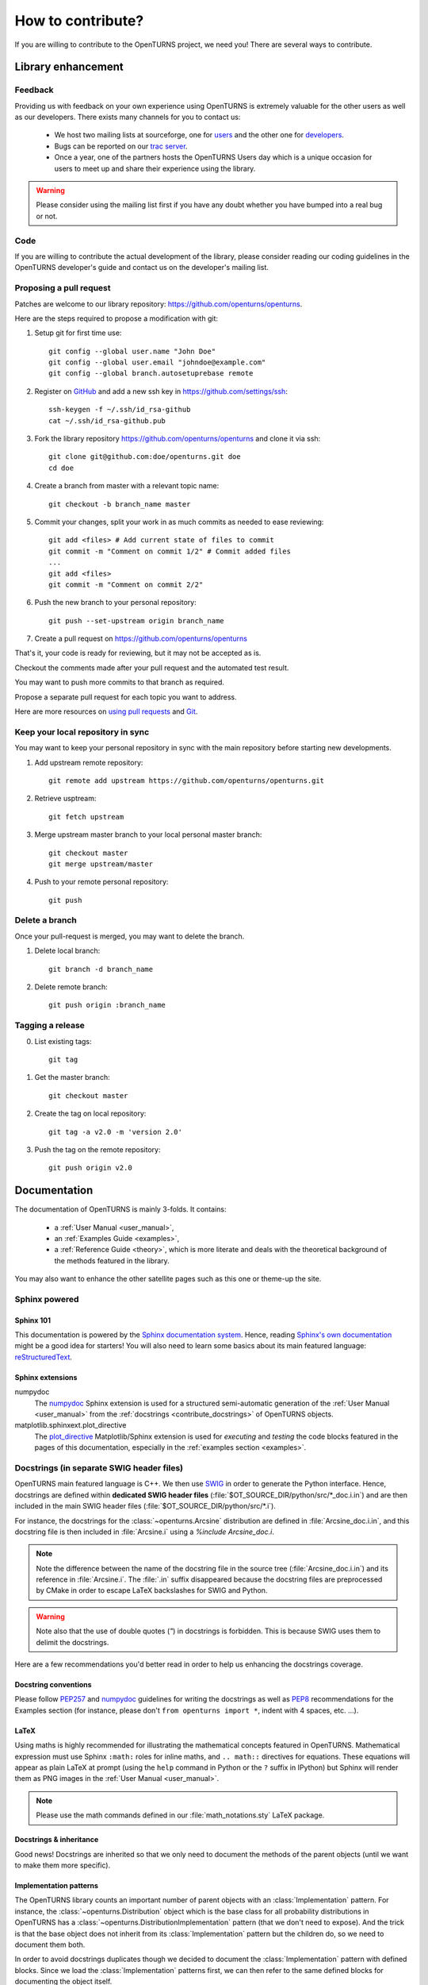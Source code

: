 .. _contribute:

==================
How to contribute?
==================

If you are willing to contribute to the OpenTURNS project, we need you! There
are several ways to contribute.

Library enhancement
===================

Feedback
--------

Providing us with feedback on your own experience using OpenTURNS is extremely
valuable for the other users as well as our developers. There exists many
channels for you to contact us:

  - We host two mailing lists at sourceforge, one for `users <http://openturns.org/mailman/listinfo/users>`_
    and the other one for `developers <http://openturns.org/mailman/listinfo/developers>`_.
  - Bugs can be reported on our `trac server <http://trac.openturns.org>`_.
  - Once a year, one of the partners hosts the OpenTURNS Users day which is a
    unique occasion for users to meet up and share their experience using the
    library.

.. warning::

    Please consider using the mailing list first if you have any doubt whether
    you have bumped into a real bug or not.

Code
----

If you are willing to contribute the actual development of the library, please
consider reading our coding guidelines in the OpenTURNS developer's guide and
contact us on the developer's mailing list.

Proposing a pull request
------------------------

Patches are welcome to our library repository: https://github.com/openturns/openturns.

Here are the steps required to propose a modification with git:

1. Setup git for first time use::

    git config --global user.name "John Doe"
    git config --global user.email "johndoe@example.com"
    git config --global branch.autosetuprebase remote


2. Register on `GitHub <https://github.com>`_ and add a new ssh key in https://github.com/settings/ssh::

    ssh-keygen -f ~/.ssh/id_rsa-github
    cat ~/.ssh/id_rsa-github.pub


3. Fork the library repository https://github.com/openturns/openturns and clone it via ssh::

    git clone git@github.com:doe/openturns.git doe
    cd doe


4. Create a branch from master with a relevant topic name::

    git checkout -b branch_name master


5. Commit your changes, split your work in as much commits as needed to ease reviewing::

    git add <files> # Add current state of files to commit
    git commit -m "Comment on commit 1/2" # Commit added files
    ...
    git add <files>
    git commit -m "Comment on commit 2/2"


6. Push the new branch to your personal repository::

    git push --set-upstream origin branch_name


7. Create a pull request on https://github.com/openturns/openturns

That's it, your code is ready for reviewing, but it may not be accepted as is.

Checkout the comments made after your pull request and the automated test result.

You may want to push more commits to that branch as required.

Propose a separate pull request for each topic you want to address.

Here are more resources on `using pull requests <https://help.github.com/articles/using-pull-requests/>`_
and `Git <https://git-scm.com/book/en/v2>`_.


Keep your local repository in sync
----------------------------------

You may want to keep your personal repository in sync with the main repository
before starting new developments.

1. Add upstream remote repository::

    git remote add upstream https://github.com/openturns/openturns.git


2. Retrieve usptream::

    git fetch upstream


3. Merge upstream master branch to your local personal master branch::

    git checkout master
    git merge upstream/master


4. Push to your remote personal repository::

    git push


Delete a branch
---------------

Once your pull-request is merged, you may want to delete the branch.

1. Delete local branch::

    git branch -d branch_name


2. Delete remote branch::

    git push origin :branch_name


Tagging a release
-----------------

0. List existing tags::

    git tag


1. Get the master branch::

    git checkout master


2. Create the tag on local repository::

    git tag -a v2.0 -m 'version 2.0'


3. Push the tag on the remote repository::

    git push origin v2.0


Documentation
=============

The documentation of OpenTURNS is mainly 3-folds. It contains:

  - a :ref:`User Manual <user_manual>`,
  - an :ref:`Examples Guide <examples>`,
  - a :ref:`Reference Guide <theory>`, which is more literate and deals with the
    theoretical background of the methods featured in the library.

You may also want to enhance the other satellite pages such as this one or
theme-up the site.

Sphinx powered
--------------

Sphinx 101
~~~~~~~~~~

This documentation is powered by the `Sphinx documentation system <http://sphinx-doc.org>`_.
Hence, reading `Sphinx's own documentation <http://sphinx-doc.org/contents.html>`_
might be a good idea for starters! You will also need to learn some basics
about its main featured language: `reStructuredText <http://sphinx-doc.org/rest.html>`_.

Sphinx extensions
~~~~~~~~~~~~~~~~~

numpydoc
    The `numpydoc <https://github.com/numpy/numpy/blob/master/doc/HOWTO_DOCUMENT.rst.txt>`_
    Sphinx extension is used for a structured semi-automatic generation of the
    :ref:`User Manual <user_manual>` from the :ref:`docstrings <contribute_docstrings>`
    of OpenTURNS objects.

matplotlib.sphinxext.plot_directive
    The `plot_directive <http://matplotlib.org/sampledoc/extensions.html>`_
    Matplotlib/Sphinx extension is used for *executing* and *testing* the
    code blocks featured in the pages of this documentation, especially in the
    :ref:`examples section <examples>`.

.. _contribute_docstrings:

Docstrings (in separate SWIG header files)
------------------------------------------

OpenTURNS main featured language is C++. We then use `SWIG <http://swig.org/>`_
in order to generate the Python interface. Hence, docstrings are defined
within **dedicated SWIG header files** (:file:`$OT_SOURCE_DIR/python/src/*_doc.i.in`)
and are then included in the main SWIG header files
(:file:`$OT_SOURCE_DIR/python/src/*.i`).

For instance, the docstrings for the :class:`~openturns.Arcsine` distribution
are defined in :file:`Arcsine_doc.i.in`, and this docstring file is then
included in :file:`Arcsine.i` using a `%include Arcsine_doc.i`.

.. note::

    Note the difference between the name of the docstring file in the source
    tree (:file:`Arcsine_doc.i.in`) and its reference in :file:`Arcsine.i`.
    The :file:`.in` suffix disappeared because the docstring files are
    preprocessed by CMake in order to escape LaTeX backslashes for SWIG and
    Python.

.. warning::

    Note also that the use of double quotes (`"`) in docstrings is forbidden.
    This is because SWIG uses them to delimit the docstrings.

Here are a few recommendations you'd better read in order to help us enhancing
the docstrings coverage.

Docstring conventions
~~~~~~~~~~~~~~~~~~~~~

Please follow `PEP257 <https://www.python.org/dev/peps/pep-0257>`_ and
`numpydoc <https://github.com/numpy/numpy/blob/master/doc/HOWTO_DOCUMENT.rst.txt>`_
guidelines for writing the docstrings as well as `PEP8 <http://legacy.python.org/dev/peps/pep-0008/>`_
recommendations for the Examples section (for instance, please don't
``from openturns import *``, indent with 4 spaces, etc. ...).

LaTeX
~~~~~

Using maths is highly recommended for illustrating the mathematical concepts
featured in OpenTURNS. Mathematical expression must use Sphinx ``:math:``
roles for inline maths, and ``.. math::`` directives for equations. These
equations will appear as plain LaTeX at prompt (using the ``help`` command in
Python or the ``?`` suffix in IPython) but Sphinx will render them as PNG images
in the :ref:`User Manual <user_manual>`.

.. note::

    Please use the math commands defined in our :file:`math_notations.sty`
    LaTeX package.

Docstrings & inheritance
~~~~~~~~~~~~~~~~~~~~~~~~

Good news! Docstrings are inherited so that we only need to document the
methods of the parent objects (until we want to make them more specific).

Implementation patterns
~~~~~~~~~~~~~~~~~~~~~~~

The OpenTURNS library counts an important number of parent objects with an
:class:`Implementation` pattern. For instance, the :class:`~openturns.Distribution`
object which is the base class for all probability distributions in OpenTURNS
has a :class:`~openturns.DistributionImplementation` pattern (that we don't
need to expose). And the trick is that the base object does not inherit from
its :class:`Implementation` pattern but the children do, so we need to
document them both.

In order to avoid docstrings duplicates though we decided to document the
:class:`Implementation` pattern with defined blocks. Since we load the
:class:`Implementation` patterns first, we can then refer to the same defined
blocks for documenting the object itself.

For instance the main docstring of the :class:`~openturns.Distribution`
object is defined and referred to in the :file:`DistributionImplementation_doc.i.in`
SWIG header file::

    ...
    %define OT_Distribution_doc
    "Base class for probability distributions."
    %enddef
    %feature("docstring") OT::DistributionImplementation
    OT_Distribution_doc
    ...

and it is then only being referred to in the :file:`Distribution_doc.i.in`
SWIG header file::

    ...
    %feature("docstring") OT::Distribution
    OT_Distribution_doc
    ...

Integration to the building suite
---------------------------------

The separate docstring SWIG header files are included in the SWIG header files
of the `openturns repos <https://github.com/openturns>`_, so this does
not need any further integration steps (out of the backslashes escaper CMake
script). A docstring test (`python/test/t_docstring.py`) has been added to the
Python tests.

We added the following CMake variables:

SPHINX_EXECUTABLE
    Path to the *sphinx-build* command.

SPHINX_FLAGS
    This is passed as the options of the sphinx-build command (see
    `sphinx-build invocation <http://sphinx-doc.org/invocation.html#invocation-of-sphinx-build>`_).

All these targets depend on the rst files located in the sources 
(:file:`$OT_SOURCE_DIR/python/doc/*.rst`).

Todo list
---------

Here a list of things to do in order to complete this documentation:

.. todolist::

